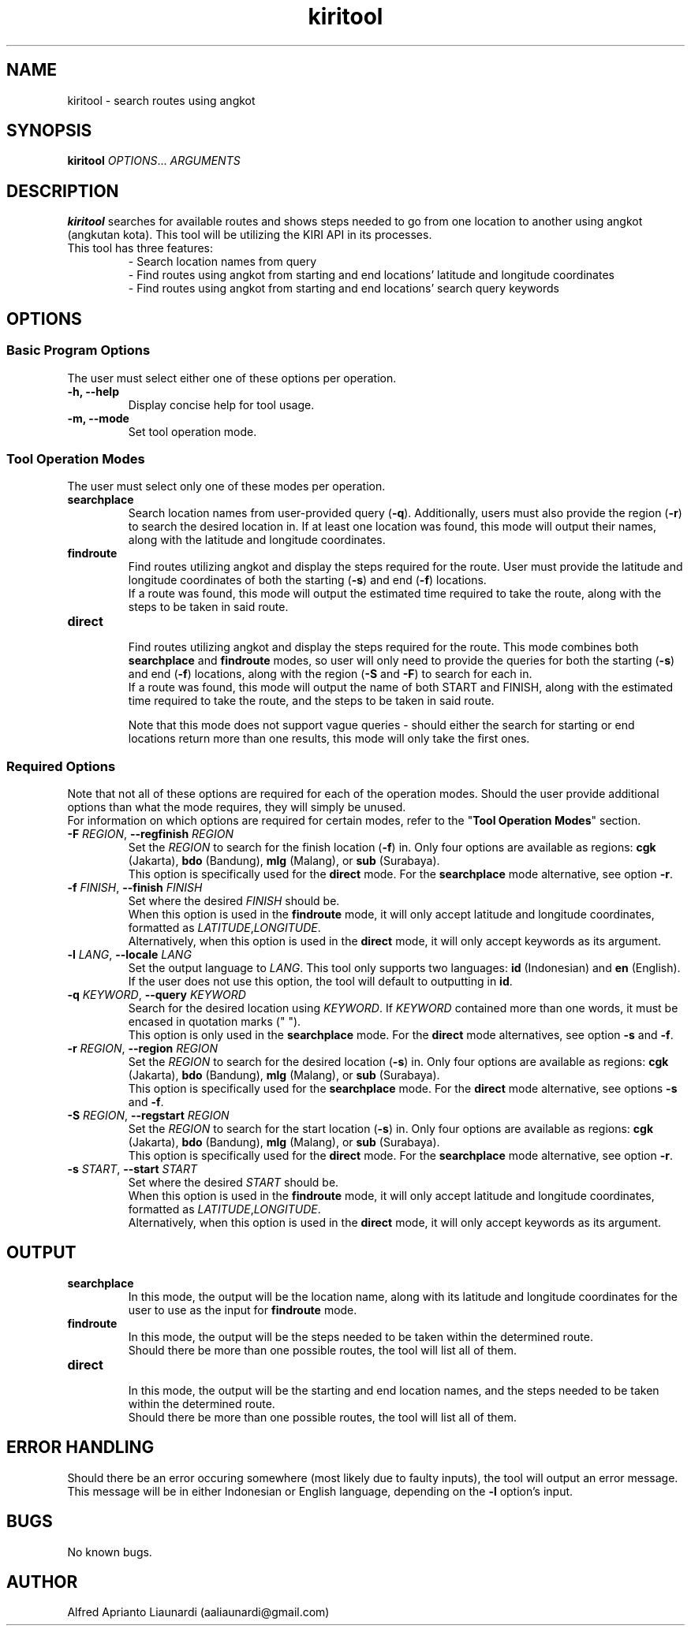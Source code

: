 .TH kiritool 1 "November 2022" "1.2.13" "kiritool Manual"
.SH NAME
kiritool \- search routes using angkot
.SH SYNOPSIS
\fBkiritool\fR \fIOPTIONS\fR... \fIARGUMENTS\fR
.SH DESCRIPTION
\fBkiritool\fR searches for available routes and shows steps needed to go from one location to another using angkot (angkutan kota). This tool will be utilizing the KIRI API in its processes.
.TP
This tool has three features:
- Search location names from query
.br
- Find routes using angkot from starting and end locations' latitude and longitude coordinates
.br
- Find routes using angkot from starting and end locations' search query keywords
.br
.SH OPTIONS
.SS "Basic Program Options"
The user must select either one of these options per operation.
.br
.TP
.B -h, --help
Display concise help for tool usage.
.TP
.B -m, --mode
Set tool operation mode.
.br
.SS "Tool Operation Modes"
The user must select only one of these modes per operation.
.TP
.B searchplace
Search location names from user-provided query (\fB-q\fR).
Additionally, users must also provide the region (\fB-r\fR) to search the desired location in. 
If at least one location was found, this mode will output their names, along with the latitude and longitude coordinates.
.TP
.B findroute
Find routes utilizing angkot and display the steps required for the route. User must provide the latitude and longitude coordinates of both the starting (\fB-s\fR) and end (\fB-f\fR) locations.
.br
If a route was found, this mode will output the estimated time required to take the route, along with the steps to be taken in said route.
.TP
.B direct
.br
Find routes utilizing angkot and display the steps required for the route. This mode combines both \fBsearchplace\fR and \fBfindroute\fR modes, so user will only need to provide the queries for both the starting (\fB-s\fR) and end (\fB-f\fR) locations, along with the region (\fB-S\fR and \fB-F\fR) to search for each in.
.br
If a route was found, this mode will output the name of both START and FINISH, along with the estimated time required to take the route, and the steps to be taken in said route.
.IP
Note that this mode does not support vague queries - should either the search for starting or end locations return more than one results, this mode will only take the first ones.
.SS "Required Options"
Note that not all of these options are required for each of the operation modes. Should the user provide additional options than what the mode requires, they will simply be unused.
.br
For information on which options are required for certain modes, refer to the "\fBTool Operation Modes\fR" section.
.TP
\fB-F \fIREGION\fR, \fB--regfinish \fIREGION\fR
Set the \fIREGION\fR to search for the finish location (\fB-f\fR) in. Only four options are available as regions: \fBcgk\fR (Jakarta), \fBbdo\fR (Bandung), \fBmlg\fR (Malang), or \fBsub\fR (Surabaya).
.br
This option is specifically used for the \fBdirect\fR mode. For the \fBsearchplace\fR mode alternative, see option \fB-r\fR.
.TP
\fB-f \fIFINISH\fR, \fB--finish \fIFINISH\fR
Set where the desired \fIFINISH\fR should be.
.br
When this option is used in the \fBfindroute\fR mode, it will only accept latitude and longitude coordinates, formatted as \fILATITUDE\fR,\fILONGITUDE\fR.
.br
Alternatively, when this option is used in the \fBdirect\fR mode, it will only accept keywords as its argument.
.TP
\fB-l \fILANG\fR, \fB--locale \fILANG\fR
Set the output language to \fILANG\fR. This tool only supports two languages: \fBid\fR (Indonesian) and \fBen\fR (English).
.br
If the user does not use this option, the tool will default to outputting in \fBid\fR.
.TP
\fB-q \fIKEYWORD\fR, \fB--query \fIKEYWORD\fR
Search for the desired location using \fIKEYWORD\fR. If \fIKEYWORD\fR contained more than one words, it must be encased in quotation marks (" ").
.br
This option is only used in the \fBsearchplace\fR mode. For the \fBdirect\fR mode alternatives, see option \fB-s\fR and \fB-f\fR.
.TP
\fB-r \fIREGION\fR, \fB--region \fIREGION\fR
Set the \fIREGION\fR to search for the desired location (\fB-s\fR) in. Only four options are available as regions: \fBcgk\fR (Jakarta), \fBbdo\fR (Bandung), \fBmlg\fR (Malang), or \fBsub\fR (Surabaya).
.br
This option is specifically used for the \fBsearchplace\fR mode. For the \fBdirect\fR mode alternative, see options \fB-s\fR and \fB-f\fR.
.TP
\fB-S \fIREGION\fR, \fB--regstart \fIREGION\fR
Set the \fIREGION\fR to search for the start location (\fB-s\fR) in. Only four options are available as regions: \fBcgk\fR (Jakarta), \fBbdo\fR (Bandung), \fBmlg\fR (Malang), or \fBsub\fR (Surabaya).
.br
This option is specifically used for the \fBdirect\fR mode. For the \fBsearchplace\fR mode alternative, see option \fB-r\fR.
.TP
\fB-s \fISTART\fR, \fB--start \fISTART\fR
Set where the desired \fISTART\fR should be.
.br
When this option is used in the \fBfindroute\fR mode, it will only accept latitude and longitude coordinates, formatted as \fILATITUDE\fR,\fILONGITUDE\fR.
.br
Alternatively, when this option is used in the \fBdirect\fR mode, it will only accept keywords as its argument.
.SH OUTPUT
.TP
.B searchplace
In this mode, the output will be the location name, along with its latitude and longitude coordinates for the user to use as the input for \fBfindroute\fR mode.
.TP
.B findroute
In this mode, the output will be the steps needed to be taken within the determined route. 
.br
Should there be more than one possible routes, the tool will list all of them.
.TP
.B direct
.br
In this mode, the output will be the starting and end location names, and the steps needed to be taken within the determined route. 
.br
Should there be more than one possible routes, the tool will list all of them.
.SH ERROR HANDLING
Should there be an error occuring somewhere (most likely due to faulty inputs), the tool will output an error message.
.br
This message will be in either Indonesian or English language, depending on the \fB-l\fR option's input.
.SH BUGS
No known bugs.
.SH AUTHOR
Alfred Aprianto Liaunardi (aaliaunardi@gmail.com)